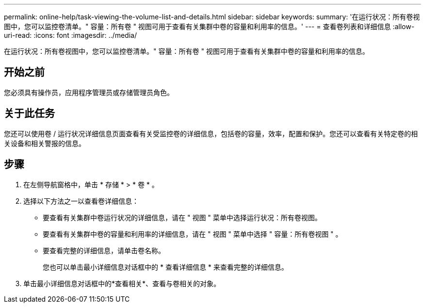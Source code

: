 ---
permalink: online-help/task-viewing-the-volume-list-and-details.html 
sidebar: sidebar 
keywords:  
summary: '在运行状况：所有卷视图中，您可以监控卷清单。" 容量：所有卷 " 视图可用于查看有关集群中卷的容量和利用率的信息。' 
---
= 查看卷列表和详细信息
:allow-uri-read: 
:icons: font
:imagesdir: ../media/


[role="lead"]
在运行状况：所有卷视图中，您可以监控卷清单。" 容量：所有卷 " 视图可用于查看有关集群中卷的容量和利用率的信息。



== 开始之前

您必须具有操作员，应用程序管理员或存储管理员角色。



== 关于此任务

您还可以使用卷 / 运行状况详细信息页面查看有关受监控卷的详细信息，包括卷的容量，效率，配置和保护。您还可以查看有关特定卷的相关设备和相关警报的信息。



== 步骤

. 在左侧导航窗格中，单击 * 存储 * > * 卷 * 。
. 选择以下方法之一以查看卷详细信息：
+
** 要查看有关集群中卷运行状况的详细信息，请在 " 视图 " 菜单中选择运行状况：所有卷视图。
** 要查看有关集群中卷的容量和利用率的详细信息，请在 " 视图 " 菜单中选择 " 容量：所有卷视图 " 。
** 要查看完整的详细信息，请单击卷名称。
+
您也可以单击最小详细信息对话框中的 * 查看详细信息 * 来查看完整的详细信息。



. 单击最小详细信息对话框中的*查看相关*、查看与卷相关的对象。

